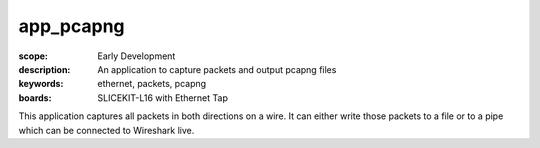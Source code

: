 app_pcapng
==========

:scope: Early Development
:description: An application to capture packets and output pcapng files
:keywords: ethernet, packets, pcapng
:boards: SLICEKIT-L16 with Ethernet Tap

This application captures all packets in both directions on a wire. It can either
write those packets to a file or to a pipe which can be connected to Wireshark
live.
